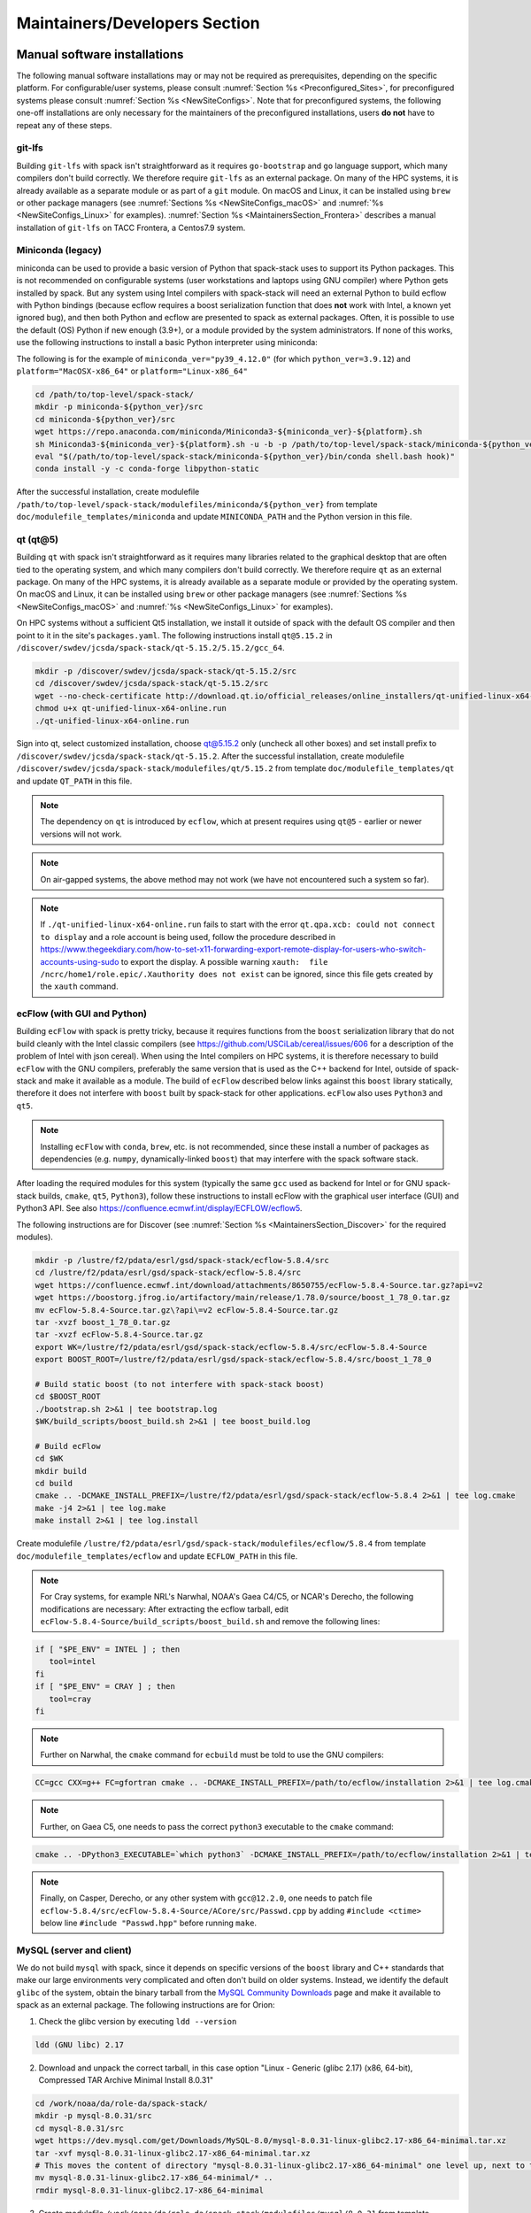 .. _MaintainersSection:

Maintainers/Developers Section
******************************

==============================
Manual software installations
==============================

The following manual software installations may or may not be required as prerequisites, depending on the specific platform. For configurable/user systems, please consult :numref:`Section %s <Preconfigured_Sites>`, for preconfigured systems please consult :numref:`Section %s <NewSiteConfigs>`. Note that for preconfigured systems, the following one-off installations are only necessary for the maintainers of the preconfigured installations, users **do not** have to repeat any of these steps.

..  _MaintainersSection_Git_LFS:

------------------------------
git-lfs
------------------------------

Building ``git-lfs`` with spack isn't straightforward as it requires ``go-bootstrap`` and ``go`` language support, which many compilers don't build correctly. We therefore require ``git-lfs`` as an external package. On many of the HPC systems, it is already available as a separate module or as part of a ``git`` module. On macOS and Linux, it can be installed using ``brew`` or other package managers (see :numref:`Sections %s <NewSiteConfigs_macOS>` and :numref:`%s <NewSiteConfigs_Linux>` for examples). :numref:`Section %s <MaintainersSection_Frontera>` describes a manual installation of ``git-lfs`` on TACC Frontera, a Centos7.9 system.

..  _MaintainersSection_Miniconda:

------------------------------
Miniconda (legacy)
------------------------------

miniconda can be used to provide a basic version of Python that spack-stack uses to support its Python packages. This is not recommended on configurable systems (user workstations and laptops using GNU compiler) where Python gets installed by spack. But any system using Intel compilers with spack-stack will need an external Python to build ecflow with Python bindings (because ecflow requires a boost serialization function that does **not** work with Intel, a known yet ignored bug), and then both Python and ecflow are presented to spack as external packages. Often, it is possible to use the default (OS) Python if new enough (3.9+), or a module provided by the system administrators. If none of this works, use the following instructions to install a basic Python interpreter using miniconda:

The following is for the example of ``miniconda_ver="py39_4.12.0"`` (for which ``python_ver=3.9.12``) and ``platform="MacOSX-x86_64"`` or ``platform="Linux-x86_64"``

.. code-block:: console

   cd /path/to/top-level/spack-stack/
   mkdir -p miniconda-${python_ver}/src
   cd miniconda-${python_ver}/src
   wget https://repo.anaconda.com/miniconda/Miniconda3-${miniconda_ver}-${platform}.sh
   sh Miniconda3-${miniconda_ver}-${platform}.sh -u -b -p /path/to/top-level/spack-stack/miniconda-${python_ver}
   eval "$(/path/to/top-level/spack-stack/miniconda-${python_ver}/bin/conda shell.bash hook)"
   conda install -y -c conda-forge libpython-static

After the successful installation, create modulefile ``/path/to/top-level/spack-stack/modulefiles/miniconda/${python_ver}`` from template ``doc/modulefile_templates/miniconda`` and update ``MINICONDA_PATH`` and the Python version in this file.

..  _MaintainersSection_Qt5:

------------------------------
qt (qt@5)
------------------------------

Building ``qt`` with spack isn't straightforward as it requires many libraries related to the graphical desktop that are often tied to the operating system, and which many compilers don't build correctly. We therefore require ``qt`` as an external package. On many of the HPC systems, it is already available as a separate module or provided by the operating system. On macOS and Linux, it can be installed using ``brew`` or other package managers (see :numref:`Sections %s <NewSiteConfigs_macOS>` and :numref:`%s <NewSiteConfigs_Linux>` for examples). 

On HPC systems without a sufficient Qt5 installation, we install it outside of spack with the default OS compiler and then point to it in the site's ``packages.yaml``. The following instructions install ``qt@5.15.2`` in ``/discover/swdev/jcsda/spack-stack/qt-5.15.2/5.15.2/gcc_64``.

.. code-block:: console

   mkdir -p /discover/swdev/jcsda/spack-stack/qt-5.15.2/src
   cd /discover/swdev/jcsda/spack-stack/qt-5.15.2/src
   wget --no-check-certificate http://download.qt.io/official_releases/online_installers/qt-unified-linux-x64-online.run
   chmod u+x qt-unified-linux-x64-online.run
   ./qt-unified-linux-x64-online.run

Sign into qt, select customized installation, choose qt@5.15.2 only (uncheck all other boxes) and set install prefix to ``/discover/swdev/jcsda/spack-stack/qt-5.15.2``. After the successful installation, create modulefile ``/discover/swdev/jcsda/spack-stack/modulefiles/qt/5.15.2`` from template ``doc/modulefile_templates/qt`` and update ``QT_PATH`` in this file.

.. note::
   The dependency on ``qt`` is introduced by ``ecflow``, which at present requires using ``qt@5`` - earlier or newer versions will not work.

.. note::
   On air-gapped systems, the above method may not work (we have not encountered such a system so far).

.. note::
   If ``./qt-unified-linux-x64-online.run`` fails to start with the error ``qt.qpa.xcb: could not connect to display`` and a role account is being used, follow the procedure described in https://www.thegeekdiary.com/how-to-set-x11-forwarding-export-remote-display-for-users-who-switch-accounts-using-sudo to export the display. A possible warning ``xauth:  file /ncrc/home1/role.epic/.Xauthority does not exist`` can be ignored, since this file gets created by the ``xauth`` command.

..  _MaintainersSection_ecFlow:

------------------------------
ecFlow (with GUI and Python)
------------------------------

Building ``ecFlow`` with spack is pretty tricky, because it requires functions from the ``boost`` serialization library that do not build cleanly with the Intel classic compilers (see https://github.com/USCiLab/cereal/issues/606 for a description of the problem of Intel with json cereal). When using the Intel compilers on HPC systems, it is therefore necessary to build ``ecFlow`` with the GNU compilers, preferably the same version that is used as the C++ backend for Intel, outside of spack-stack and make it available as a module. The build of ``ecFlow`` described below links against this ``boost`` library statically, therefore it does not interfere with ``boost`` built by spack-stack for other applications. ``ecFlow`` also uses ``Python3`` and ``qt5``.

.. note::
   Installing ``ecFlow`` with ``conda``, ``brew``, etc. is not recommended, since these install a number of packages as dependencies (e.g. ``numpy``, dynamically-linked ``boost``) that may interfere with the spack software stack.

After loading the required modules for this system (typically the same ``gcc`` used as backend for Intel or for GNU spack-stack builds, ``cmake``, ``qt5``, ``Python3``), follow these instructions to install ecFlow with the graphical user interface (GUI) and Python3 API. See also https://confluence.ecmwf.int/display/ECFLOW/ecflow5.

The following instructions are for Discover (see :numref:`Section %s <MaintainersSection_Discover>` for the required modules).

.. code-block:: console

   mkdir -p /lustre/f2/pdata/esrl/gsd/spack-stack/ecflow-5.8.4/src
   cd /lustre/f2/pdata/esrl/gsd/spack-stack/ecflow-5.8.4/src
   wget https://confluence.ecmwf.int/download/attachments/8650755/ecFlow-5.8.4-Source.tar.gz?api=v2
   wget https://boostorg.jfrog.io/artifactory/main/release/1.78.0/source/boost_1_78_0.tar.gz
   mv ecFlow-5.8.4-Source.tar.gz\?api\=v2 ecFlow-5.8.4-Source.tar.gz
   tar -xvzf boost_1_78_0.tar.gz
   tar -xvzf ecFlow-5.8.4-Source.tar.gz
   export WK=/lustre/f2/pdata/esrl/gsd/spack-stack/ecflow-5.8.4/src/ecFlow-5.8.4-Source
   export BOOST_ROOT=/lustre/f2/pdata/esrl/gsd/spack-stack/ecflow-5.8.4/src/boost_1_78_0

   # Build static boost (to not interfere with spack-stack boost)
   cd $BOOST_ROOT
   ./bootstrap.sh 2>&1 | tee bootstrap.log
   $WK/build_scripts/boost_build.sh 2>&1 | tee boost_build.log

   # Build ecFlow
   cd $WK
   mkdir build
   cd build
   cmake .. -DCMAKE_INSTALL_PREFIX=/lustre/f2/pdata/esrl/gsd/spack-stack/ecflow-5.8.4 2>&1 | tee log.cmake
   make -j4 2>&1 | tee log.make
   make install 2>&1 | tee log.install

Create modulefile ``/lustre/f2/pdata/esrl/gsd/spack-stack/modulefiles/ecflow/5.8.4`` from template ``doc/modulefile_templates/ecflow`` and update ``ECFLOW_PATH`` in this file.

.. note::
   For Cray systems, for example NRL's Narwhal, NOAA's Gaea C4/C5, or NCAR's Derecho, the following modifications are necessary: After extracting the ecflow tarball, edit ``ecFlow-5.8.4-Source/build_scripts/boost_build.sh`` and remove the following lines:

.. code-block:: console

   if [ "$PE_ENV" = INTEL ] ; then
      tool=intel
   fi
   if [ "$PE_ENV" = CRAY ] ; then
      tool=cray
   fi

.. note::
   Further on Narwhal, the ``cmake`` command for ``ecbuild`` must be told to use the GNU compilers:

.. code-block:: console

   CC=gcc CXX=g++ FC=gfortran cmake .. -DCMAKE_INSTALL_PREFIX=/path/to/ecflow/installation 2>&1 | tee log.cmake

.. note::
   Further, on Gaea C5, one needs to pass the correct ``python3`` executable to the ``cmake`` command:

.. code-block:: console

   cmake .. -DPython3_EXECUTABLE=`which python3` -DCMAKE_INSTALL_PREFIX=/path/to/ecflow/installation 2>&1 | tee log.cmake

.. note::
   Finally, on Casper, Derecho, or any other system with ``gcc@12.2.0``, one needs to patch file ``ecflow-5.8.4/src/ecFlow-5.8.4-Source/ACore/src/Passwd.cpp`` by adding ``#include <ctime>`` below line ``#include "Passwd.hpp"`` before running ``make``.

..  _MaintainersSection_MySQL:

------------------------------
MySQL (server and client)
------------------------------

We do not build ``mysql`` with spack, since it depends on specific versions of the ``boost`` library and C++ standards that make our large environments very complicated and often don't build on older systems. Instead, we identify the default ``glibc`` of the system, obtain the binary tarball from the `MySQL Community Downloads <https://dev.mysql.com/downloads/mysql/>`_  page and make it available to spack as an external package. The following instructions are for Orion:

1. Check the glibc version by executing ``ldd --version``

.. code-block:: console

   ldd (GNU libc) 2.17

2. Download and unpack the correct tarball, in this case option "Linux - Generic (glibc 2.17) (x86, 64-bit), Compressed TAR Archive Minimal Install 8.0.31"

.. code-block:: console

   cd /work/noaa/da/role-da/spack-stack/
   mkdir -p mysql-8.0.31/src
   cd mysql-8.0.31/src
   wget https://dev.mysql.com/get/Downloads/MySQL-8.0/mysql-8.0.31-linux-glibc2.17-x86_64-minimal.tar.xz
   tar -xvf mysql-8.0.31-linux-glibc2.17-x86_64-minimal.tar.xz
   # This moves the content of directory "mysql-8.0.31-linux-glibc2.17-x86_64-minimal" one level up, next to the "src" directory
   mv mysql-8.0.31-linux-glibc2.17-x86_64-minimal/* ..
   rmdir mysql-8.0.31-linux-glibc2.17-x86_64-minimal

3. Create modulefile ``/work/noaa/da/role-da/spack-stack/modulefiles/mysql/8.0.31`` from template ``doc/modulefile_templates/mysql`` and update ``MYSQL_PATH`` in this file.

..  _MaintainersSection_Texlive:

------------------------------
Texlive (TeX/LaTeX)
------------------------------

Building ``texlive`` isn't straightforward as it has many dependencies. Since it is only used to generated documentation for ``spack-stack`` (and other projects), i.e. not to compile any code, it makes no sense to build it with ``spack``. We therefore require ``texlive`` or any other compatible TeX/LaTeX distribution as an external package.

On many of the HPC systems, it is already available as a separate module or as part of the default operating system. On macOS, the MacTeX distribution provides a full and easy-to-install TeX/LaTeX environment (see :numref:`Section %s <NewSiteConfigs_macOS>`). On Linux, ``texlive`` can be installed using the default package manager (see :numref:`Section %s <NewSiteConfigs_Linux>`).


.. _Preconfigured_Sites_SpackMirror:

=========================================================
Optional step for sites with a preconfigured spack mirror
=========================================================

To check if a mirror is configured, look for ``local-source`` in the output of

.. code-block:: bash

   spack mirror list

If a mirror exists, add new packages to the mirror. Here, ``/path/to/mirror`` is the location from the above list command without the leading ``file://``

.. code-block:: bash

   spack mirror create -a -d /path/to/mirror

If this fails with ``git lfs`` errors, check the site config for which module to load for ``git lfs`` support. Load the module, then run the ``spack mirror add`` command, then unload the module and proceed with the installation.

==============================
Pre-configuring sites
==============================

.. _MaintainersSection_Preface:

------------------------------
Preface/general instructions
------------------------------

Preconfigured sites are defined through spack configuration files in the spack-stack directory ``configs/sites``, for example ``configs/sites/orion``. All files in the site-specific subdirectory will be copied into the environment into ``envs/env-name/site``. Site-specific configurations consist of general definitions (``config.yaml``), packages (``packages.yaml``), compilers (``compilers.yaml``), modules (``modules.yaml``), mirrors (``mirrors.yaml``) etc. These configurations overwrite the common configurations that are copied from ``configs/common`` into ``envs/env-name/common``.

The instructions below are platform-specific tasks that only need to be done once and can be reused for new spack environments. To build new environments on preconfigured platforms, follow the instructions in :numref:`Section %s <Preconfigured_Sites_ExtendingEnvironments>`.

Note that, for official installations of new environments on any supported platform, the ``spack install`` command should be invoked with the ``--source`` and ``--verbose`` arguments, i.e.:

.. code-block:: console
    
   spack install --source --verbose

.. _MaintainersSection_Orion:

------------------------------
MSU Orion
------------------------------

On Orion, it is necessary to change the default ``umask`` from ``0027`` to ``0022`` so that users not in the group of the role account can still see and use the software stack. This can be done by running ``umask 022`` after logging into the role account.

ecflow
  ``ecFlow`` must be built manually using the GNU compilers and linked against a static ``boost`` library. After installing `miniconda`, and loading the following modules, follow the instructions in :numref:`Section %s <MaintainersSection_ecFlow>`. Note that the default/system ``qt@5`` can be used on Orion.

.. code-block:: console

   module purge
   module load python/3.9.2
   module load cmake/3.22.1
   module load gcc/10.2.0

mysql
  ``mysql`` must be installed separately from ``spack`` using a binary tarball provided by the MySQL community. Follow the instructions in :numref:`Section %s <MaintainersSection_MySQL>`.

.. _MaintainersSection_Hercules:

------------------------------
MSU Hercules
------------------------------

ecflow
  ``ecFlow`` must be built manually using the GNU compilers and linked against a static ``boost`` library, using an available ``Qt5`` installation. After loading the following modules, follow the instructions in :numref:`Section %s <MaintainersSection_ecFlow>` to install ``ecflow`` in ``/work/noaa/epic/role-epic/spack-stack/hercules/ecflow-5.8.4``. NOTE: do NOT include the ``Qt5`` module dependency in the ``ecflow`` modulefile, as it is only needed at build time (and causes issues with zlib/tar if the depedency is kept in the modulefile). 

.. code-block:: console

   module purge
   module load qt/5.15.8

mysql
  ``mysql`` must be installed separately from ``spack`` using a binary tarball provided by the MySQL community. Follow the instructions in :numref:`Section %s <MaintainersSection_MySQL>` to install ``mysql`` in ``/work/noaa/epic-ps/role-epic-ps/spack-stack/mysql-8.0.31-hercules``.

mvapich2
  Because of difficulties with ``openmpi`` on Hercules, we build ``mvapich2``. It is necessary to either load ``qt`` to use a consistent ``zlib``, or to load ``zlib`` directly (check the ``qt`` module). Create modulefile ``mvapich2`` from template ``doc/modulefile_templates/mvapich2``. **Important:** We identified a bug in ``gcc@11`` + ``mvapich2@2.3.7`` in MPI allgather operations. It is therefore necessary to switch to a newer GCC compiler.

.. code-block:: console

   module purge
   module load gcc/12.2.0
   module load zlib/1.2.13
   module load ucx/1.13.1
   module load slurm/23.02.6
   FFLAGS=-fallow-argument-mismatch ./configure \
       --prefix=/work/noaa/epic/role-epic/spack-stack/hercules/mvapich-2.3.7/gcc-11.3.1 \
       --with-pmi=pmi2 \
       --with-pm=slurm \
       --with-slurm-include=/opt/slurm-23.02.6/include \
       --with-slurm-lib=/opt/slurm-23.02.6/lib \
       2>&1 | tee log.config./configure
   make VERBOSE=1 -j4
   make check
   make install

.. _MaintainersSection_Discover:

------------------------------
NASA Discover
------------------------------

On Discover, ``miniconda``, ``qt``, ``ecflow``, and ``mysql`` need to be installed as a one-off before spack can be used. When using the GNU compiler, it is also necessary to build your own ``openmpi`` or other MPI library, which requires adapting the installation to the network hardware and ``slurm`` scheduler.

miniconda
   Follow the instructions in :numref:`Section %s <MaintainersSection_Miniconda>` to create a basic ``miniconda`` installation and associated modulefile for working with spack. Don't forget to log off and back on to forget about the conda environment.

qt (qt@5)
   The default ``qt@5`` in ``/usr`` is incomplete and thus insufficient for building ``ecflow``. After loading/unloading the modules as shown below, refer to 
   :numref:`Section %s <MaintainersSection_Qt5>` to install ``qt@5.15.2`` in ``/discover/swdev/jcsda/spack-stack/qt-5.15.2``.

ecflow
  ``ecFlow`` must be built manually using the GNU compilers and linked against a static ``boost`` library. After installing `miniconda`, `qt5`, and loading the following modules, follow the instructions in :numref:`Section %s <MaintainersSection_ecFlow>`.

.. code-block:: console

   module purge
   module use /discover/swdev/jcsda/spack-stack/modulefiles
   module load miniconda/3.9.7
   module load cmake/3.21.0
   module load qt/5.15.2
   module load comp/gcc/10.1.0

openmpi
   Installing ``openmpi`` requires adapting the installation to the network hardware and ``slurm`` scheduler. It is easier to build and test ``openmpi`` manually and use it as an external package, instead of building it as part of spack-stack. These instructions were used to build the ``openmpi@4.1.3`` MPI library with ``gcc@10.1.0`` as referenced in the Discover site config. After the installation, create modulefile `openmpi/4.1.3-gcc-10.1.0` using the template ``doc/modulefile_templates/openmpi``. Note the site-specific module settings at the end of the template, this will likely be different for other HPCs.

.. code-block:: console

   module purge
   module use /discover/swdev/jcsda/spack-stack/modulefiles
   module load miniconda/3.9.7
   module load comp/gcc/10.1.0
   CPATH="/usr/include/slurm:$CPATH" ./configure \
       --prefix=/discover/swdev/jcsda/spack-stack/openmpi-4.1.3/gcc-10.1.0/ \
       --with-pmi=/usr/slurm \
       --with-ucx \
       --without-ofi \
       --without-verbs \
       --with-gpfs
   CPATH="/usr/include/slurm:$CPATH" make VERBOSE=1 -j4
   CPATH="/usr/include/slurm:$CPATH" make check
   CPATH="/usr/include/slurm:$CPATH" make install

mysql
  ``mysql`` must be installed separately from ``spack`` using a binary tarball provided by the MySQL community. Follow the instructions in :numref:`Section %s <MaintainersSection_MySQL>` to install ``mysql`` in ``/discover/swdev/jcsda/spack-stack/mysql-8.0.31``. Note that the ``glibc`` version on Discover is 2.22, which works with the latest available ``glibc`` version for the ``mysql`` server ``2.17``.

.. _MaintainersSection_Narwhal:

------------------------------
NAVY HPCMP Narwhal
------------------------------

On Narwhal, ``git-lfs``, ``qt``, ``ecflow``, and ``mysql`` need to be installed as a one-off before spack can be used.

git-lfs
   The following instructions install ``git-lfs`` in ``/p/app/projects/NEPTUNE/spack-stack/git-lfs-2.10.0``. Version 2.10.0 is the default version for Narwhal. First, download the ``git-lfs`` RPM on a system with full internet access (e.g., Cheyenne) using ``wget https://download.opensuse.org/repositories/openSUSE:/Leap:/15.2/standard/x86_64/git-lfs-2.10.0-lp152.1.2.x86_64.rpm`` and copy this file to ``/p/app/projects/NEPTUNE/spack-stack/git-lfs-2.10.0/src``. Then switch to Narwhal and run the following commands. 

   .. code-block:: console

      cd /p/app/projects/NEPTUNE/spack-stack/git-lfs-2.10.0/src
      rpm2cpio git-lfs-2.10.0-lp152.1.2.x86_64.rpm | cpio -idmv
      mv usr/* ../

   Create modulefile ``/p/app/projects/NEPTUNE/spack-stack/modulefiles/git-lfs/2.10.0`` from template ``doc/modulefile_templates/git-lfs`` and update ``GITLFS_PATH`` in this file.

qt (qt@5)
   The default ``qt@5`` in ``/usr`` is incomplete and thus insufficient for building ``ecflow``. After loading/unloading the modules as shown below, refer to 
   :numref:`Section %s <MaintainersSection_Qt5>` to install ``qt@5.15.2`` in ``/p/app/projects/NEPTUNE/spack-stack/qt-5.15.2``.

.. code-block:: console

   module unload PrgEnv-cray
   module load PrgEnv-intel/8.1.0
   module unload intel

   module unload cray-python
   module load cray-python/3.9.7.1
   module unload cray-libsci
   module load cray-libsci/22.08.1.1

   module load gcc/10.3.0

ecflow
  ``ecFlow`` must be built manually using the GNU compilers and linked against a static ``boost`` library. After installing `qt5`, and loading the following modules, follow the instructions in :numref:`Section %s <MaintainersSection_ecFlow>` to install ``ecflow`` in ``/p/app/projects/NEPTUNE/spack-stack/ecflow-5.8.4``. Ensure to follow the extra instructions in that section for Narwhal.

.. code-block:: console

   module unload PrgEnv-cray
   module load PrgEnv-intel/8.1.0
   module unload intel

   module unload cray-python
   module load cray-python/3.9.7.1
   module unload cray-libsci
   module load cray-libsci/22.08.1.1

   module load gcc/10.3.0
   module use /p/app/projects/NEPTUNE/spack-stack/modulefiles
   module load qt/5.15.2

mysql
  ``mysql`` must be installed separately from ``spack`` using a binary tarball provided by the MySQL community. Follow the instructions in :numref:`Section %s <MaintainersSection_MySQL>` to install ``mysql`` in ``/p/app/projects/NEPTUNE/spack-stack/mysql-8.0.31``.

.. _MaintainersSection_Nautilus:

------------------------------
NAVY HPCMP Nautilus
------------------------------

On Nautilus, ``mysql`` and ``ecflow`` need to be installed as a one-off before spack can be used.

ecflow
  ``ecFlow`` must be built manually using the GNU compilers and linked against a static ``boost`` library. After loading the following modules, follow the instructions in :numref:`Section %s <MaintainersSection_ecFlow>` to install ``ecflow`` in ``/p/app/projects/NEPTUNE/spack-stack/ecflow-5.8.4``.

.. code-block:: console

   module purge

   module load slurm
   module load amd/aocc/4.0.0
   module load amd/aocl/aocc/4.0

mysql
  ``mysql`` must be installed separately from ``spack`` using a binary tarball provided by the MySQL community. Follow the instructions in :numref:`Section %s <MaintainersSection_MySQL>` to install ``mysql`` in ``/p/app/projects/NEPTUNE/spack-stack/mysql-8.0.31``.

.. _MaintainersSection_Casper:

------------------------------
NCAR-Wyoming Casper
------------------------------

On Casper, there are problems with newer versions of the Intel compiler/MPI library when trying to run MPI jobs with just one task (``mpiexec -np 1``) - for JEDI, job hangs forever in a particular MPI communication call in oops. This is why an older version Intel 19 is used here.

ecflow
  ``ecFlow`` must be built manually using the GNU compilers and linked against a static ``boost`` library. After loading the following modules, follow the instructions in :numref:`Section %s <MaintainersSection_ecFlow>`.

.. code-block:: console

   module purge
   export LMOD_TMOD_FIND_FIRST=yes
   module load gnu/12.2.0

mysql
  ``mysql`` must be installed separately from ``spack`` using a binary tarball provided by the MySQL community. Follow the instructions in :numref:`Section %s <MaintainersSection_MySQL>` to install ``mysql`` in ``/glade/work/epicufsrt/contrib/spack-stack/casper/mysql-8.0.31``.

.. _MaintainersSection_Cheyenne:

------------------------------
NCAR-Wyoming Cheyenne
------------------------------

On Cheyenne, there are problems with newer versions of the Intel compiler/MPI library when trying to run MPI jobs with just one task (``mpiexec -np 1``) - for JEDI, job hangs forever in a particular MPI communication call in oops. This is why an older version Intel 19 is used here and on Casper.

miniconda
   Follow the instructions in :numref:`Section %s <MaintainersSection_Miniconda>` to create a basic ``miniconda`` installation and associated modulefile for working with spack. Because of the workaround for the compilers, the ``miniconda`` module should be placed in ``/glade/work/jedipara/cheyenne/spack-stack/misc``. Don't forget to log off and back on to forget about the conda environment.

qt (qt@5)
   The default ``qt@5`` in ``/usr`` is incomplete and thus insufficient for building ``ecflow``. After loading/unloading the modules as shown below, refer to :numref:`Section %s <MaintainersSection_Qt5>` to install ``qt@5.15.2`` in ``/glade/work/jedipara/cheyenne/spack-stack/qt-5.15.2``. Because of the workaround for the compilers, the ``qt`` module should be placed in ``/glade/work/jedipara/cheyenne/spack-stack/misc``.

.. code-block:: console

   module purge
   export LMOD_TMOD_FIND_FIRST=yes
   module load gnu/10.1.0

ecflow
  ``ecFlow`` must be built manually using the GNU compilers and linked against a static ``boost`` library. After installing `miniconda`, `qt5`, and loading the following modules, follow the instructions in :numref:`Section %s <MaintainersSection_ecFlow>`. Because of the workaround for the compilers, the ``qt`` module should be placed in ``/glade/work/jedipara/cheyenne/spack-stack/misc``. Also, because of the dependency on ``miniconda``, that module must be loaded automatically in the ``ecflow`` module (similar to ``qt@5.15.2``).

.. code-block:: console

   module purge
   export LMOD_TMOD_FIND_FIRST=yes
   module use /glade/work/jedipara/cheyenne/spack-stack/modulefiles/misc
   module load gnu/10.1.0
   module load miniconda/3.9.12
   module load qt/5.15.2
   module load cmake/3.18.2

mysql
  ``mysql`` must be installed separately from ``spack`` using a binary tarball provided by the MySQL community. Follow the instructions in :numref:`Section %s <MaintainersSection_MySQL>` to install ``mysql`` in ``/glade/work/jedipara/cheyenne/spack-stack/mysql-8.0.31``.

openmpi

.. code-block:: console

    module purge
    export LMOD_TMOD_FIND_FIRST=yes
    module use /glade/work/jedipara/cheyenne/spack-stack/modulefiles/misc
    module load gnu/10.1.0

   ./configure \
       --prefix=/glade/work/epicufsrt/contrib/spack-stack/openmpi-4.1.5 \
       --without-verbs \
       --with-ucx=/glade/u/apps/ch/opt//ucx/1.12.1 \
       --disable-wrapper-runpath \
       --with-tm=/opt/pbs \
       --enable-mca-no-build=btl-uct \
       2>&1 | tee log.config
   make VERBOSE=1 -j2
   make check
   make install

.. _MaintainersSection_Derecho:

------------------------------
NCAR-Wyoming Derecho
------------------------------

libfabric (temporary)
  Until CISL fixes its unusual way of setting up Cray module environments, it is necessary to create a libfabrics module to be able to use the cray-mpich MPI library without Cray compiler wrappers. Create a module file based on the template ``doc/modulefile_templates/libfabric`` in directory ``/glade/work/epicufsrt/contrib/spack-stack/derecho/libfabric``. This module is currently listed in the dependency modules for the ``cray-mpich`` MPI provider in the Derecho site config. It is also necessary to "include" (a confusing term, it used to be "whitelist") the ``cray-mpich`` module in Derecho's ``modules.yaml`` file, because the CISL ``cray-mpich`` module cannot be loaded without loading their compiler modules.

cray-pals (temporary)
  Until CISL fixes its unusual way of setting up Cray module environments, it is necessary to create a cray-pals (parallel application launcher) module to be able to find ``mpirun`` etc. Create directory ``/glade/work/epicufsrt/contrib/spack-stack/derecho/cray-pals`` and copy file ``/opt/cray/pe/lmod/modulefiles/core/cray-pals/1.2.11.lua`` into this directory.

ecflow
  ``ecFlow`` must be built manually using the GNU compilers and linked against a static ``boost`` library. After loading the following modules, follow the instructions in :numref:`Section %s <MaintainersSection_ecFlow>` to install ``ecflow``. Be sure to follow the extra instructions for Derecho in that section.

.. code-block:: console

   module purge
   export LMOD_TMOD_FIND_FIRST=yes
   module load gcc/12.2.0
   module load cmake/3.26.3

mysql
  ``mysql`` must be installed separately from ``spack`` using a binary tarball provided by the MySQL community. Follow the instructions in :numref:`Section %s <MaintainersSection_MySQL>` to install ``mysql``.

.. _MaintainersSection_WCOSS2:

------------------------------
NOAA NCO WCOSS2
------------------------------

**WORK IN PROGRESS**

.. _MaintainersSection_Parallel_Works:

----------------------------------------
NOAA Parallel Works (AWS, Azure, Gcloud)
----------------------------------------

See ``configs/sites/noaa-aws/README.md``. These instructions are identical for all three vendors.

.. _MaintainersSection_Gaea:

------------------------------
NOAA RDHPCS Gaea C4
------------------------------

On Gaea, ``qt``, ``ecflow``, and ``mysql`` need to be installed as a one-off before spack can be used.

qt (qt@5)
   The default ``qt@5`` in ``/usr`` is incomplete and thus insufficient for building ``ecflow``. After loading/unloading the modules as shown below, refer to 
   :numref:`Section %s <MaintainersSection_Qt5>` to install ``qt@5.15.2`` in ``/lustre/f2/dev/role.epic/contrib/spack-stack/c4/qt-5.15.2``.

.. code-block:: console

   module unload intel cray-mpich cray-python darshan PrgEnv-intel
   module load gcc/10.3.0
   module load PrgEnv-gnu/6.0.10

ecflow
  ``ecFlow`` must be built manually using the GNU compilers and linked against a static ``boost`` library. After installing `qt5`, and loading the following modules, follow the instructions in :numref:`Section %s <MaintainersSection_ecFlow>`. Make sure to follow the extra instructions in that section for Gaea.

   module unload intel cray-mpich cray-python darshan PrgEnv-intel
   module load gcc/10.3.0
   module load PrgEnv-gnu/6.0.10
   module load cmake/3.20.1
   module use /lustre/f2/dev/role.epic/contrib/spack-stack/c4/modulefiles
   module load qt/5.15.2

mysql
  ``mysql`` must be installed separately from ``spack`` using a binary tarball provided by the MySQL community. Follow the instructions in :numref:`Section %s <MaintainersSection_MySQL>` to install ``mysql`` in ``/lustre/f2/dev/role.epic/contrib/spack-stack/c4/mysql-8.0.31``.

.. _MaintainersSection_GaeaC5:

------------------------------
NOAA RDHPCS Gaea C5
------------------------------

On Gaea C5, ``miniconda``, ``qt``, ``ecflow``, and ``mysql`` need to be installed as a one-off before spack can be used.

qt (qt@5)
   The default ``qt@5`` in ``/usr`` is incomplete and thus insufficient for building ``ecflow``. After loading/unloading the modules as shown below, refer to :numref:`Section %s <MaintainersSection_Qt5>` to install ``qt@5.15.2`` in ``/lustre/f2/dev/wpo/role.epic/contrib/spack-stack/c5/qt-5.15.2``. :numref:`Section %s <MaintainersSection_Qt5>` describes how to export the X windows environment in order to install ``qt@5`` using the role account.

.. code-block:: console

   module unload intel-classic cray-mpich PrgEnv-intel
   module load gcc/10.3.0
   module load PrgEnv-gnu/8.3.3

ecflow
  ``ecFlow`` must be built manually using the GNU compilers and linked against a static ``boost`` library. After installing `qt5` and loading the following modules, follow the instructions in :numref:`Section %s <MaintainersSection_ecFlow>`. Because of the dependency on ``miniconda``, that module must be loaded automatically in the ``ecflow`` module (similar to ``qt@5.15.2-c5``).  Ensure to follow the extra instructions in that section for Gaea C5 in ``/lustre/f2/dev/wpo/role.epic/contrib/spack-stack/c5/ecflow-5.8.4``.
  
   Ensure to follow the extra instructions in that section for Gaea.

.. code-block:: console

   module unload intel-classic cray-mpich PrgEnv-intel
   module load gcc/10.3.0
   module load PrgEnv-gnu/8.3.3
   module load python/3.9.12

   module use /lustre/f2/dev/wpo/role.epic/contrib/spack-stack/c5/modulefiles
   module load qt/5.15.2

mysql
  ``mysql`` must be installed separately from ``spack`` using a binary tarball provided by the MySQL community. Follow the instructions in :numref:`Section %s <MaintainersSection_MySQL>` to install ``mysql`` in ``/lustre/f2/dev/wpo/role.epic/contrib/spack-stack/c5/mysql-8.0.31``.

.. _MaintainersSection_Hera:

------------------------------
NOAA RDHPCS Hera
------------------------------

On Hera, ``miniconda`` and ``mysql`` must be installed as a one-off before spack can be used. When using the GNU compiler, it is also necessary to build your own ``openmpi`` or other MPI library.

miniconda
   Follow the instructions in :numref:`Section %s <MaintainersSection_Miniconda>` to create a basic ``miniconda`` installation and associated modulefile for working with spack. Don't forget to log off and back on to forget about the conda environment.

mysql
  ``mysql`` must be installed separately from ``spack`` using a binary tarball provided by the MySQL community. Follow the instructions in :numref:`Section %s <MaintainersSection_MySQL>` to install ``mysql`` in ``/scratch1/NCEPDEV/global/spack-stack/apps/mysql-8.0.31``. Since Hera cannot access the MySQL community URL, the tarball needs to be downloaded on a different machine and then copied over.

openmpi
   It is easier to build and test ``openmpi`` manually and use it as an external package, instead of building it as part of spack-stack. These instructions were used to build the ``openmpi@4.1.5`` MPI library with ``gcc@9.2.0`` as referenced in the Hera site config. After the installation, create modulefile `openmpi/4.1.5` using the template ``doc/modulefile_templates/openmpi``. Note the site-specific module settings at the end of the template, this will likely be different for other HPCs.

.. code-block:: console

   module purge
   module load gnu/9.2.0
   ./configure \
       --prefix=/scratch1/NCEPDEV/jcsda/jedipara/spack-stack/openmpi-4.1.5 \
       --with-pmi=/apps/slurm/default \
       --with-lustre
   make VERBOSE=1 -j4
   make check
   make install

Hera sits behind the NOAA firewall and doesn't have access to all packages on the web. It is therefore necessary to create a spack mirror on another platform (e.g. Cheyenne). This can be done as described in section :numref:`Section %s <MaintainersSection_spack_mirrors>` for air-gapped systems.

.. _MaintainersSection_Jet:

------------------------------
NOAA RDHPCS Jet
------------------------------

Note that the ``target`` architecture for Jet must be set to ``core2`` to satisfy differences between the various Jet partitions and ensure that installations run on the front-end nodes (xjet-like) will function on the other partitions.

miniconda
   Follow the instructions in :numref:`Section %s <MaintainersSection_Miniconda>` to create a basic ``miniconda`` installation and associated modulefile for working with spack. Don't forget to log off and back on to forget about the conda environment.

.. code-block:: console

   module use /lfs4/HFIP/hfv3gfs/spack-stack/modulefiles
   module load miniconda/3.9.12
   # Need a newer gcc compiler than the default OS compiler gcc-4.8.5
   module load gnu/9.2.0
   
mysql
  ``mysql`` must be installed separately from ``spack`` using a binary tarball provided by the MySQL community. Follow the instructions in :numref:`Section %s <MaintainersSection_MySQL>` to install ``mysql`` in ``/lfs4/HFIP/hfv3gfs/role.epic/apps/mysql-8.0.31``. Since Jet cannot access the MySQL community URL, the tarball needs to be downloaded on a different machine and then copied over.


.. _MaintainersSection_Frontera:

------------------------------
TACC Frontera
------------------------------

Several packages need to be installed as a one-off before spack can be used.

miniconda
   Follow the instructions in :numref:`Section %s <MaintainersSection_Miniconda>` to create a basic ``miniconda`` installation in ``/work2/06146/USERNAME/frontera/spack-stack/miniconda-3.9.12`` and associated modulefile for working with spack. Don't forget to log off and back on to forget about the conda environment.

ecflow
  ``ecFlow`` must be built manually using the GNU compilers and linked against a static ``boost`` library. After installing `miniconda`, and loading the following modules, follow the instructions in :numref:`Section %s <MaintainersSection_ecFlow>`.

.. code-block:: console

   module purge
   module use /work2/06146/tg854455/frontera/spack-stack/modulefiles
   module load miniconda/3.9.12
   module load qt5/5.14.2
   module load gcc/9.1.0
   module load cmake/3.20.3

git-lfs
   The following instructions install ``git-lfs`` in ``/work2/06146/tg854455/frontera/spack-stack/git-lfs-2.10.0``. Version 2.10.0 is the Centos7 default version.

.. code-block:: console

   module purge
   cd /work2/06146/tg854455/frontera/spack-stack/
   mkdir -p git-lfs-2.10.0/src
   cd git-lfs-2.10.0/src
   wget --content-disposition https://packagecloud.io/github/git-lfs/packages/el/7/git-lfs-2.10.0-1.el7.x86_64.rpm/download.rpm
   rpm2cpio git-lfs-2.10.0-1.el7.x86_64.rpm | cpio -idmv
   mv usr/* ../

Create modulefile ``/work2/06146/tg854455/frontera/spack-stack/modulefiles/git-lfs/2.10.0`` from template ``doc/modulefile_templates/git-lfs`` and update ``GITLFS_PATH`` in this file.

.. _MaintainersSection_S4:

------------------------------
UW (Univ. of Wisconsin) S4
------------------------------

gnu (module only)
   The ``gnu/9.3.0`` module provided by the system administrators is broken. To create a usable version, turn ``/data/prod/hpc-stack/modulefiles/core/gnu/9.3.0.lua`` into a simple environment module (``tcl``) in ``/data/prod/jedi/spack-stack/modulefiles/gnu``.

mpich (module only)
   The ``mpich/4.0.1`` module provided by the system administrators is broken. To create a usable version, turn ``/data/prod/hpc-stack/modulefiles/compiler/gnu/9.3.0/mpich/4.0.1.lua`` into a simple environment module (``tcl``) in ``/data/prod/jedi/spack-stack/modulefiles/mpich``.

miniconda
   Follow the instructions in :numref:`Section %s <MaintainersSection_Miniconda>` to create a basic ``miniconda`` installation and associated modulefile for working with spack. Don't forget to log off and back on to forget about the conda environment.

ecflow
  ``ecFlow`` must be built manually using the GNU compilers and linked against a static ``boost`` library. After installing `miniconda`, and loading the following modules, follow the instructions in :numref:`Section %s <MaintainersSection_ecFlow>`.

.. code-block:: console

   module purge
   module use /data/prod/jedi/spack-stack/modulefiles
   module load miniconda/3.9.12
   module load gcc/9.3.0

mysql
  ``mysql`` must be installed separately from ``spack`` using a binary tarball provided by the MySQL community. Follow the instructions in :numref:`Section %s <MaintainersSection_MySQL>` to install ``mysql`` in ``/data/prod/jedi/spack-stack/mysql-8.0.31``.

.. _MaintainersSection_AWS_Pcluster_Ubuntu:

------------------------------------------------
Amazon Web Services Parallelcluster Ubuntu 20.04
------------------------------------------------

See ``configs/sites/aws-pcluster/README.md``.

.. _MaintainersSection_Testing_New_Packages:

.. _MaintainersSection_spack_mirrors:

==================================
Creating/maintaining spack mirrors
==================================

Spack mirrors allow downloading the source code required to build environments once to a local directory (in the following also referred to as source cache), and then use this directory for subsequent installations. If a package cannot be found in the mirror (e.g. because a newer version is required), it will automatically be pulled from the web. It won't be added to the source cache automatically, this is a step that needs to be done manually.

Spack mirrors also make it possible to download the source code for an air-gapped machine on another system, then transferring the entire mirror to the system without internet access and using it during the installation.

-----------------------------
Spack mirrors for local reuse
-----------------------------

Since all spack-stack installations are based on environments, we only cover spack mirrors for environments here. For a more general discussion, users are referred to the `Spack Documentation <https://spack.readthedocs.io/en/latest>`_.

1. Create an environment as usual, activate it and run the concretization step (``spack concretize``), but do not start the installation yet.

2. Create the spack mirror in ``/path/to/spack-mirror``.

.. code-block:: console

   spack mirror create -a -d /path/to/spack-source

3. If the spack mirror already exists, then existing packages will be ignored and only new packages will be added to the mirror.

4. If not already included in the environment (e.g. from the spack-stack site config), add the mirror:

.. code-block:: console

   spack mirror list
   spack mirror add local-source file:///path/to/spack-source

The newly created local mirror should be listed at the top, which means that spack will search this directory first.

7. Proceed with the installation as usual.

------------------------------------
Spack mirrors for air-gapped systems
------------------------------------

The procedure is similar to using spack mirrors for local reuse, but a few additional steps are needed in between.

1. On the air-gapped system: Create an environment as usual, activate it and run the concretization step (``spack concretize``), but do not start the installation yet.

2. Copy the file ``spack.lock`` (in ``envs/env-name/``) to the machine with full internet access using ``scp``, for example.

3. On the machine with full internet access: Load the basic external modules, if using a machine that is preconfigured for spack-stack (see :numref:`Section %s <Preconfigured_Sites>`) and make sure that ``git`` supports ``lfs`` (if necessary, load the external modules that spack-stack also uses).

4. On the machine with full internet access: check out the same version of ``spack-stack``, run ``setup.sh``, and then the following sequence of commands. The mirror will be created in directory ``./spack/var/spack/environments/air_gapped_mirror_env``, while the mirror source code downloaded based on ``spack.lock`` will be placed in the directory specified by the ``-d`` argument passed to ``spack mirror create`` (below).

.. code-block:: console

   spack env create air_gapped_mirror_env spack.lock
   cd envs/air_gapped_mirror_env/
   spack env activate .
   spack mirror create -a -d ./mirror/ 

5. On the air-gapped system: Copy the directory from the system with internet access to the local destination for the spack mirror. It is recommended to use ``rsync`` to avoid deleting existing packages, if updating an existing mirror on the air-gapped system. For example, to use ``rsync`` to copy the mirror directory from the machine with full internet access to the air-gapped system (with the ``rsync`` initiated from the air-gapped system):

.. code-block:: console

   rsync -av <username>@<source-host>:<path-to-mirror-directory-on-source-host> <destination-path-on-air-gapped-system>

6.. On the air-gapped system: Add the mirror to the spack environment's mirror list, unless already included in the site config.

.. code-block:: console

   spack mirror add locals-source  file:///path/to/spack-source
   spack mirror list

   The newly created local mirror should be listed at the top, which means that spack will search this directory first.

7. On the air-gapped system: Proceed with the installation as usual.

==============================
Testing new packages
==============================

--------------------------------
Using spack to test/add packages
--------------------------------

The simplest case of adding new packages that are available in spack-stack is described in :numref:`Section %s <Preconfigured_Sites_ExtendingEnvironments>`. As mentioned there, it is advised to take a backup of the spack environment (and install directories if outside the spack environment directory tree). It is also possible to chain spack installations, which means creating a test environment that uses installed packages and modulefiles from another (e.g. authoritative) spack environment and build the packages to be tested in isolation.

Chaining spack-stack installations
----------------------------------

Chaining spack-stack installations is a powerful way to test adding new packages without affecting the existing packages. The idea is to define one or more upstream spack installations that the environment can use as dependencies. This is described in detail in :numref:`Section %s <Add_Test_Packages>`.

----------------------------------------
Testing/adding packages outside of spack
----------------------------------------

Sometimes, users may want to build new versions of packages frequently without using spack, for example as part of an existing build system (e.g. a ``cmake`` submodule or an ``ecbuild`` bundle). Also, users may wish to test developmental code that is not available and/or not ready for release in spack-stack. In this case, users need to unload the modules of the packages that are to be replaced, including their dependencies, and build the new version(s) themselves within the existing build system or manually. The loaded modules from the spack environment in this case provide the necessary dependencies, just like for any other build system.

.. note::
   Users are strongly advised to not interfere with the spack install tree. The environment install tree and module files should only be modified using spack.

Users can build multiple packages outside of spack and install them in a separate install tree, for example ``MY_INSTALL_TREE``. In order to find these packages, users must extend their environment as required for the system/the packages to be installed:

.. code-block:: console

   export PATH="$MY_INSTALL_TREE/bin:$PATH"
   export CPATH="$MY_INSTALL_TREE/include:$PATH"
   export LD_LIBRARY_PATH="$MY_INSTALL_TREE/lib64:$MY_INSTALL_TREE/lib:$LD_LIBRARY_PATH"
   # macOS
   export DYLD_LIBRARY_PATH="$MY_INSTALL_TREE/lib64:$MY_INSTALL_TREE/lib:$DYLD_LIBRARY_PATH"
   # Python packages, use correct lib/lib64 and correct python version
   export PYTHONPATH="$MY_INSTALL_TREE/lib/pythonX.Y/site-packages:$PYTHONPATH"

Python packages can be added in various ways:

1. Using ``python setup.py install --prefix=$MY_INSTALL_TREE ...`` or ``python3 -m pip install --no-deps --prefix=$MY_INSTALL_TREE ...``. The ``--no-deps`` options is very important, because ``pip`` may otherwise attempt to install dependencies that already exist in spack-stack. These dependencies are not only duplicates, they may also be different versions and/or compiled with different compilers/libraries (because they are wheels). This approach requires adding the appropriate subdirectories of ``$MY_INSTALL_TREE`` to the different search paths, as shown above.

2. Using Python virtual environments. Two important flags need to be passed to the command that creates the environment ``--system-site-packages`` and ``--without-pip``. After activating the environment, packages can be installed using `python3 -m pip` without having to specify ``--no-deps`` or ``--prefix``, and without having to manually modify ``PATH``, ``PYTHONPATH``, etc.

.. code-block:: console

   python3 -m venv --system-site-packages --without-pip $MY_INSTALL_TREE
   source $MY_INSTALL_TREE/bin/activate
   python3 -m pip install ...

.. note::
   Users are equally strongly advised to not use ``conda`` or ``miniconda`` in combination with Python modules provided by spack-stack, as well as not installing packages other than ``poetry`` in the basic ``miniconda`` installation for spack-stack (if using such a setup).
